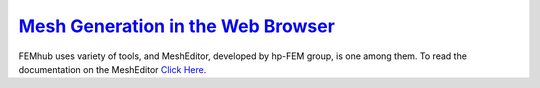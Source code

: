================================================================
`Mesh Generation in the Web Browser <http://femhub.org/meshed>`_
================================================================
FEMhub uses variety of tools, and MeshEditor, developed by hp-FEM group, is one among them. To read the documentation on the MeshEditor `Click Here <http://femhub.org/meshed>`_.
